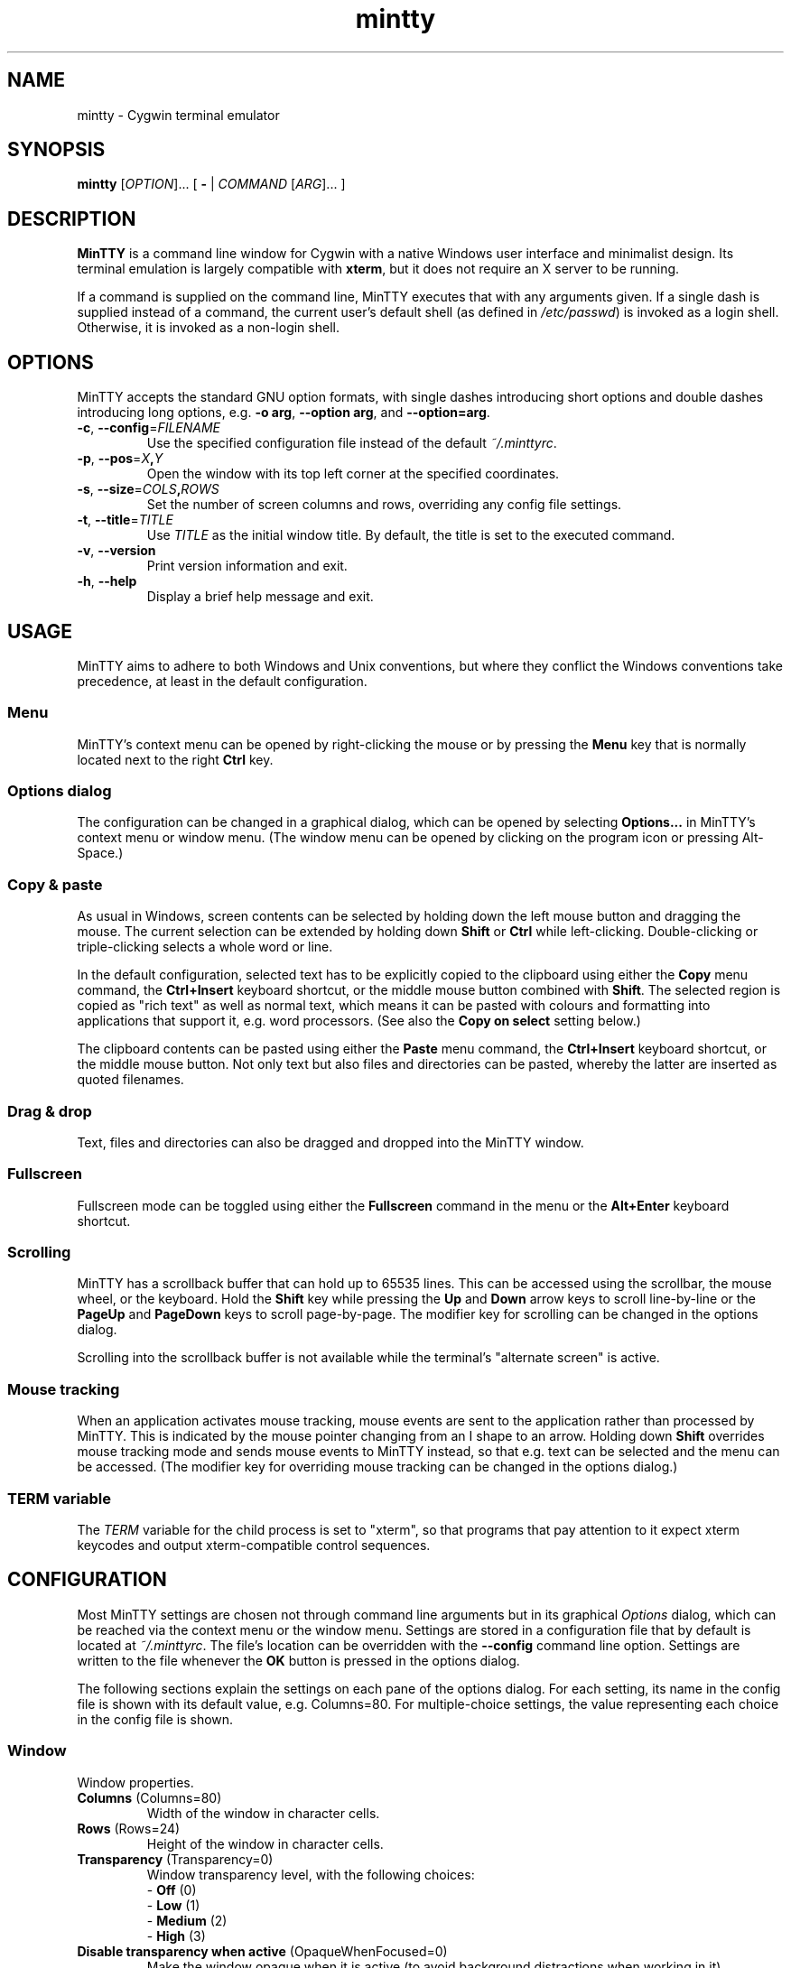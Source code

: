 .\" MinTTY man page
.\"
.\" This 'man' page is Copyright 2009 (c) Andy Koppe and Lee D. Rothstein
.\"
.\" You may distribute, use, and modify this man page under the terms
.\" of the GNU Free Documentation License (GFDL), Version 1.3,
.\" 3 November 2008 (or later) as specified.
.\" Turn off Right Justification
.na
.ad l
.\" Turn off Hyphenation
.nh
.TH mintty 1 2009-03-10 0.3.6 Cygwin

.SH NAME

mintty - Cygwin terminal emulator


.SH SYNOPSIS

\fBmintty\fR [\fIOPTION\fR]... [ \fB-\fR | \fICOMMAND\fR [\fIARG\fR]... ]


.SH DESCRIPTION

\fBMinTTY\fR is a command line window for Cygwin with a native Windows user
interface and minimalist design.
Its terminal emulation is largely compatible with \fBxterm\fR, but it does not
require an X server to be running.

If a command is supplied on the command line, MinTTY executes that with
any arguments given.
If a single dash is supplied instead of a command,
the current user's default shell (as defined in \fI/etc/passwd\fR) is invoked
as a login shell.
Otherwise, it is invoked as a non-login shell.


.SH OPTIONS

MinTTY accepts the standard GNU option formats, with single dashes
introducing short options and double dashes introducing long options,
e.g. \fB-o arg\fR, \fB--option arg\fR, and \fB--option=arg\fR.

.TP
\fB-c\fR, \fB--config\fR=\fIFILENAME\fR
Use the specified configuration file instead of the default \fI~/.minttyrc\fR.

.TP
\fB-p\fR, \fB--pos\fR=\fIX\fB,\fIY\fR
Open the window with its top left corner at the specified coordinates.

.TP
\fB-s\fR, \fB--size\fR=\fICOLS\fB,\fIROWS\fR
Set the number of screen columns and rows, overriding any config file settings.

.TP
\fB-t\fR, \fB--title\fR=\fITITLE\fR
Use \fITITLE\fR as the initial window title.
By default, the title is set to the executed command.

.TP
\fB-v\fR, \fB--version\fR
Print version information and exit.

.TP
\fB-h\fR, \fB--help\fR
Display a brief help message and exit.


.SH USAGE

MinTTY aims to adhere to both Windows and Unix conventions, but where they
conflict the Windows conventions take precedence, at least in the default
configuration.


.SS Menu

MinTTY's context menu can be opened by right-clicking the mouse or by pressing
the \fBMenu\fR key that is normally located next to the right \fBCtrl\fR key.


.SS Options dialog

The configuration can be changed in a graphical dialog, which can be opened by
selecting \fBOptions...\fR in MinTTY's context menu or window menu.
(The window menu can be opened by clicking on the program icon or
pressing Alt-Space.)


.SS Copy & paste

As usual in Windows, screen contents can be selected by holding
down the left mouse button and dragging the mouse.
The current selection can be extended by holding down \fBShift\fR or
\fBCtrl\fR while left-clicking.
Double-clicking or triple-clicking selects a whole word or line.

In the default configuration, selected text has to be explicitly copied
to the clipboard using either the \fBCopy\fR menu command, the
\fBCtrl+Insert\fR keyboard shortcut, or the middle mouse button combined
with \fBShift\fR.
The selected region is copied as "rich text" as well as normal text,
which means it can be pasted with colours and formatting into applications
that support it, e.g. word processors.
(See also the \fBCopy on select\fR setting below.)

The clipboard contents can be pasted using either the \fBPaste\fR menu command,
the \fBCtrl+Insert\fR keyboard shortcut, or the middle mouse button.
Not only text but also files and directories can be pasted,
whereby the latter are inserted as quoted filenames.


.SS Drag & drop

Text, files and directories can also be dragged and dropped into the
MinTTY window.


.SS Fullscreen

Fullscreen mode can be toggled using either the \fBFullscreen\fR command in
the menu or the \fBAlt+Enter\fR keyboard shortcut.


.SS Scrolling

MinTTY has a scrollback buffer that can hold up to 65535 lines.
This can be accessed using the scrollbar, the mouse wheel, or the keyboard.
Hold the \fBShift\fR key while pressing the \fBUp\fR and \fBDown\fR arrow keys
to scroll line-by-line or the \fBPageUp\fR and \fBPageDown\fR keys to scroll
page-by-page.
The modifier key for scrolling can be changed in the options dialog.

Scrolling into the scrollback buffer is not available while the terminal's
"alternate screen" is active.


.SS Mouse tracking

When an application activates mouse tracking, mouse events are sent to the
application rather than processed by MinTTY.
This is indicated by the mouse pointer changing from an I shape to an arrow.
Holding down \fBShift\fR overrides mouse tracking mode and sends mouse
events to MinTTY instead, so that e.g. text can be selected and the menu
can be accessed.
(The modifier key for overriding mouse tracking can be changed in the
options dialog.)


.SS TERM variable

The \fITERM\fR variable for the child process is set to "xterm", so that
programs that pay attention to it expect xterm keycodes and output
xterm-compatible control sequences.


.SH CONFIGURATION

Most MinTTY settings are chosen not through command line arguments but in its
graphical \fIOptions\fR dialog, which can be reached via the context menu or
the window menu.
Settings are stored in a configuration file that by default is located
at \fI~/.minttyrc\fR.
The file's location can be overridden with the \fB--config\fR command line
option.
Settings are written to the file whenever the \fBOK\fR button is pressed in
the options dialog.

The following sections explain the settings on each pane of the options
dialog.
For each setting, its name in the config file is shown with its default
value, e.g. Columns=80. For multiple-choice settings, the value 
representing each choice in the config file is shown.


.SS Window
Window properties.

.TP
\fBColumns\fR (Columns=80)
Width of the window in character cells.

.TP
\fBRows\fR (Rows=24)
Height of the window in character cells.

.TP
\fBTransparency\fR (Transparency=0)
Window transparency level, with the following choices:

.RS
.PD 0
.IP "\- \fBOff\fR (0)"
.IP "\- \fBLow\fR (1)"
.IP "\- \fBMedium\fR (2)"
.IP "\- \fBHigh\fR (3)"
.RE

.TP
\fBDisable transparency when active\fR (OpaqueWhenFocused=0)
Make the window opaque when it is active (to avoid background distractions
when working in it).

.TP
\fBDisplay scrollbar\fR (Scrollbar=1)
Show the scrollbar for accessing the scrollback buffer on the right of the
window.

.TP
\fBClose on Alt-F4\fR (CloseOnAltF4=1)
If enabled, close the window when \fBAlt-F4\fR is pressed, otherwise send the
appropriate keycode to the terminal application.


.SS Looks
Settings for changing MinTTY's appearance.

.TP
\fBColours\fR
Clicking on one of the buttons here opens the colour selection dialog.
In the config file, colours are represented as comma-separated RGB triples
with decimal 8-bit values (i.e. ranging from 0 to 255).

.RS
.PD 0
.IP "\- \fBForeground\fR (ForegroundColour=191,191,191)
.IP "\- \fBBackground\fR (BackgroundColour=0,0,0)
.IP "\- \fBCursor\fR (CursorColour=191,191,191)
.RE

.TP
\fBShow bold text as bright\fR (BoldAsBright=1)
If selected, text with the ANSI bold attribute set is displayed with
increased brightness.
Otherwise, it is shown with a bold font, which tends to look better with
black-on-white text.

.TP
\fBAllow text blinking\fR (AllowBlinking=1)
ANSI text blinking can be disabled here, as it can be rather annoying.

.TP
\fBCursor\fR (CursorType=2)
The following cursor types are available:

.RS
.PD 0
.IP "\- \fBBlock\fR (0)"
.IP "\- \fBLine\fR (2)"
.IP "\- \fBUnderline\fR (1)"
.RE

.TP
\fBEnable cursor blinking\fR (CursorBlinks=1)
If enabled, the cursor blinks at the rate set in Windows' keyboard control
panel.

.SS Font
Settings controlling text display.

.TP
\fBSelect...\fR
Clicking on this button opens the font dialog, where the font and its
properties can be chosen.
In the config file, this corresponds to the following entries:

.RS
.PD 0
.IP "\- \fBFont\fR (Font=Lucida Console)"
.IP "\- \fBSize\fR (FontHeight=10)"
.IP "\- \fBStyle\fR (FontIsBold=0)"
.IP "\- \fBScript\fR (FontCharset=0)"
.RE

.TP
\fBSmoothing\fR (FontQuality=0)
Select the type of font smoothing, if any, from the following choices:

.RS
.PD 0
.IP "\- \fBSystem Default\fR (0)"
.IP "\- \fBNone\fR (2)"
.IP "\- \fBAntialiased\fR (1)"
.IP "\- \fBClearType\fR (3)"
.RE

.TP
\fBCodepage\fR (Codepage=ISO-8859-1:1998 (Latin-1, West Europe))
The codepage used for encoding input and decoding output.
Select \fBUTF-8\fR for 8-bit Unicode.

.SS Keys
Settings controlling keyboard behaviour.

.TP
\fBBackspace keycode\fR (BackspaceSendsDEL=0)
The character to be sent by the backspace key.
The default is \fB^H\fR, because that is the default across Cygwin,
but \fB^?\fR (DEL) can be used instead to free up Ctrl+H for other
purposes, e.g. as the help key in Emacs.

.RS
.PD 0
.IP "\- \fB^H\fR (0)"
.IP "\- \fB^?\fR (1)"
.RE

.TP
\fBEscape keycode\fR (EscapeSendsFS=0)
The character to be sent by the escape key.
The default is the standard escape character \fB^[\fR, but the character
\fB^\(rs\fR can be used instead, thereby allowing the escape key to be used as
one of the special keys in the terminal line settings (see stty(1)).
For example, the escape key can be used instead of Ctrl+C for interrupting
processes, which is impractical with \fB^[\fR, as that is used as the first
character in many multi-character keycodes.

.RS
.PD 0
.IP "\- \fB^[\fR (0)"
.IP "\- \fB^\(rs\fR (1)"
.RE

.TP
\fBAlt key on its own sends ^[\fR (AltSendsESC=0)
The Alt key pressed on its own can be set to send the escape character
\fB^[\fR.
This can be particularly useful when the escape key is set to send
\fB^\(rs\fR instead.

.TP
\fBModifier key for scrolling\fR (ScrollMod=1)
The modifier key that needs to be pressed together with the arrow up/down
or page up/down keys to scroll the scrollback buffer.

.RS
.PD 0
.IP "\- \fBShift\fR (1)"
.IP "\- \fBAlt\fR (2)"
.IP "\- \fBCtrl\fR (4)"
.RE

.SS Mouse
Settings controlling mouse support.

.TP
\fBRight click action\fR (RightClickAction=0)
Action to take when clicking the right mouse button.

.RS
.PD 0
.IP "\- \fBShow menu\fR (0): Display the context menu.
.IP "\- \fBExtend\fR (1): Extend the selected region.
.IP "\- \fBPaste\fR (2): Paste the clipboard contents.
.RE

.TP
\fBCopy on select\fR (CopyOnSelect=0)
If enabled, the region selected with the mouse is copied to the clipboard as
soon as the mouse button is released, thus emulating X Window behaviour.
Otherwise, the selected region has to be copied explicitly using the context
menu or the Ctrl+Insert key combination.

.TP
\fBDefault click target\fR (ClickTargetsApp=1)
This applies to application mouse mode, i.e. when the application activates
xterm-style mouse reporting.
In that mode, mouse clicks can be sent either to the application to process,
or to the window for the usual actions: select, extend, paste, show menu.

.RS
.PD 0
.IP "\- \fBWindow\fR (0)
.IP "\- \fBApplication\fR (1)
.RE

.TP
\fBModifier key overriding default\fR (ClickTargetMod=1)
The modifier key selected here can be used to override the default click
target in application mouse mode.
With the default settings, clicks are sent to the application,
and Shift has to be pressed while clicking in order to trigger window actions
instead.

.RS
.PD 0
.IP "\- \fBShift\fR (1)"
.IP "\- \fBAlt\fR (2)"
.IP "\- \fBCtrl\fR (4)"

.RE

.SS Output
Settings for output devices other than the terminal screen.

.TP
\fBPrinter\fR (Printer=)
The ANSI standard defines control sequences for sending text to a printer,
which are used by some terminal applications such as the mail reader pine.
The Windows printer to send such text to can be selected here.
By default, printing is disabled.

.TP
\fBBell action\fR (BellType=1)
The action to take when the application sends the bell character \fB^G\fR.

.RS
.PD 0
.IP "\- \fBNone\fR (0)"
.IP "\- \fBSystem sound\fR (1)"
.IP "\- \fBFlash window\fR (2)"
.RE


.SH KEYCODES

For alphanumeric and symbol keys MinTTY uses the Windows keyboard layout 
to translate key presses into characters, which means that the keyboard layout
can be switched using the standard Windows mechanisms for that purpose.
AltGr combinations, "dead keys" and input method editors (IMEs) are all
supported.

The Windows keyboard layout yields Unicode codepoints, which are encoded
using the \fBCodepage\fR selected in MinTTY's configuration before sending them
to the application.
(The UTF-8 codepage can be selected for full Unicode input support.)

Should the available keyboard layouts lack required features,
Microsoft's \fBKeyboard Layout Creator\fR (MSKLC), available from
\fIhttp://www.microsoft.com/Globaldev/tools/msklc.mspx\fR,
can be used to create custom keyboard layouts.

For other keys, MinTTY sends xterm keycodes as described at
\fIhttp://invisible-island.net/xterm/ctlseqs/ctlseqs.html\fR, with a few
minor changes and additions.

Caret notation is used to show control characters.
See \fIhttp://en.wikipedia.org/wiki/Caret_notation\fR for an explanation.


.SS Letter keys

If the Windows keyboard layout does not have a keycode for a letter key press
and the \fBCtrl\fR key is down, MinTTY sends a control character.
The character sent corresponds to the key's "virtual keycode".
For keyboards with Latin scripts the virtual keycodes reflect the keys' labels,
whereas for others, the virtual keys are usually laid out the same as on the US
keyboard.

.RS
.TS
tab(#) nospaces;
LI    LB    LB
LB    LfC   LfC.
Key  #Ctrl #Ctrl+Shift/Alt
A    #^A   #^[^A
B    #^B   #^[^B
...
Z    #^Z   #^[^Z
.TE
.RE

.SS Number and symbol keys

In the same way as for letter keys, the Windows keyboard layout is consulted
first for number and symbol keys. If that comes back empty, and \fBCtrl\fR is
down, the following keycodes are sent.

Unlike xterm, MinTTY ignores VT100 "application keypad mode" for the numpad.
Instead, it relies on the state of \fBNumLock\fR to decide how to handle number
pad keys.
As usual on Windows, when \fBNumLock\fR is off, the number pad keys are treated
as arrow and editing keys, and when it is on, they are treated as number and
symbol keys.
Application keypad codes can still be sent though, by holding down \fBCtrl\fR 
while \fBNumLock\fR is on.

Furthermore, the number keys as well as the comma,
period, plus and minus keys on the main part of the keyboard also send
application keypad codes when pressed simultaneously with \fBCtrl\fR.
This makes those keycodes more accessible to laptop users and more useful
as application shortcuts.

Finally, the keycodes can be modified by holding \fBShift\fR or \fBAlt\fR as
well as \fBCtrl\fR.

.RS
.TS
tab(#) nospaces;
LI  LB   LB
LB  LfC  LfC.
Key#Ctrl#Ctrl+Shift/Alt
*  #^[Oj#^[[j
+  #^[Ok#^[[k
,  #^[Ol#^[[l
-  #^[Om#^[[m
\. #^[On#^[[n
/  #^[Oo#^[[o
0  #^[Op#^[[p
1  #^[Oq#^[[q
\fR...#
9  #^[Oy#^[[y
.TE
.RE

Some of the symbol keys send control characters when pressed together with
\fBCtrl\fR.
These are the characters between \fB^Z\fR (ASCII 26) and space (32).
Their positions on the keyboard are hard-coded based on the US keyboard layout.

.RS
.TS
tab(#) nospaces;
LI    LB    LB
LB    L     L.
Key  #Ctrl #Ctrl+Shift/Alt
[{   #^[   #^[^[
]}   #^]   #^[^]
\(rs|#^\(rs#^[^\(rs
'"   #^^   #^[^^
/?   #^_   #^[^_
.TE
.RE


.SS Control keys

The keys here send the usual control characters, but there are a few
MinTTY-specific additions here that make combinations involving those
characters available as separate keycode.

.RS
.TS
tab(#) nospaces;
LI        s     LB    LB    LB    LB    LB
LB        L     L     L     L     L     L.
Key            #Shift#Crtl #C+S   #Alt  #A+S
Space    #\fIsp\fR#\fIsp\fR#^@   #^[^@
Enter    #^M   #J    #^^   #^[^^
Tab      #^I   #^[[Z #^[Oz #^[OZ
Back (^H)#^H   #^H   #^?   #^[^?  #^[^H #^[\fIsp\fR
Back (^?)#^?   #^?   #^_   #^[^_  #^[^? #^[\fIsp\fR
Esc (^[) #^[   #^]
Esc (^\(rs)#^\(rs#^]
Pause    #^]   #^[^]
Break    #^\(rs#^[^\(rs
.TE
.RE

The \fBBack\fR and \fBEsc\fR can be configured in the options dialog, so
different keycodes depending on those settings are shown here.

On most keyboards \fBPause\fR and \fBBreak\fR share a key, whereby \fBCtrl\fR
has to be pressed to get the \fBBreak\fR function.


.SS Modifier Keys

The remaining keys all use a common encoding for modifier keys that was
introduced by xterm. When one or more of the following modifier keys are
pressed, they is encoded by adding the associated value to 1.

.RS
.PD 0
.IP "\- \fBShift\fR: 1
.IP "\- \fBAlt  \fR: 2
.IP "\- \fBCtrl \fR: 4
.RE

For example, Shift+Alt would be encoded as \fB4\fR (i.e. 1+1+2). The modifier
encoding is shown as \fIm\fR in the following sections.


.SS Cursor keys

Cursor keycodes without modifier keys depend on the "application cursor mode",
which is used by fullscreen applications such as editors and pagers. When
one or more modifier keys are pressed, the modifier encoding is added to the
keycodes as shown.

.RS
.TS
tab(#) nospaces;
LI    s     LB    LB
LB    L     L     L.
Key        #app  #modified
Up   #^[[A #^[OA #^[[1;\fIm\fRA
Down #^[[B #^[OB #^[[1;\fIm\fRB
Right#^[[C #^[OC #^[[1;\fIm\fRC
Left #^[[D #^[OD #^[[1;\fIm\fRD
.TE
.RE


.SS Editing keys

There is no special application mode for the editing keys in the block of six,
but modifier keys can be applied.

.RS
.TS
tab(#) nospaces;
LI     s     LB
LB     L     L.
Key         #modified
Insert#^[[2~#^[[2;\fIm\fR~
Delete#^[[3~#^[[3;\fIm\fR~
Home  #^[[1~#^[[1;\fIm\fR~
End   #^[[4~#^[[4;\fIm\fR~
PgUp  #^[[5~#^[[5;\fIm\fR~
PgDn  #^[[6~#^[[6;\fIm\fR~
.TE
.RE


.SS Function keys

\fBF1\fR through \fBF4\fR send numpad-style keycodes, because they
emulate the four PF keys above the number pad on the VT100 terminal.
The remaining function keys send codes that were introduced with
the VT220 terminal.

.RS
.TS
tab(#) nospaces;
LI  s      LB
LB  L      L.
Key       #modified
F1 #^[OP  #^[[1;\fIm\fRP
F2 #^[OQ  #^[[1;\fIm\fRQ
F3 #^[OR  #^[[1;\fIm\fRR
F4 #^[OS  #^[[1;\fIm\fRS
F5 #^[[15~#^[[15;\fIm\fR~
F6 #^[[17~#^[[17;\fIm\fR~
F7 #^[[18~#^[[18;\fIm\fR~
F8 #^[[19~#^[[19;\fIm\fR~
F9 #^[[20~#^[[20;\fIm\fR~
F10#^[[21~#^[[21;\fIm\fR~
F11#^[[23~#^[[23;\fIm\fR~
F12#^[[24~#^[[24;\fIm\fR~
.TE
.RE


.SS Mousewheel

In xterm mouse reporting modes, the mousewheel is treated is a pair of mouse
buttons.
However, the mousewheel can also be used for scrolling in applications such as
\fIless\fR that do not support xterm mouse reporting but that do use the
alternatescreen.
Under those circumstances, mousewheel events are
encoded as arrow up/down or page/up down keys, combined with the
\fBModifier key for scrolling\fR as selected on the \fBKeys\fR page of
the options dialog:

.RS
.PD 0
.IP "\- \fBline up\fR:   ^[[1;\fIm\fRA
.IP "\- \fBline down\fR: ^[[1;\fIm\fRB
.IP "\- \fBpage up\fR:   ^[[5;\fIm\fR~
.IP "\- \fBpage down\fR: ^[[6;\fIm\fR~
.RE

The number of line up/down events sent per mousewheel notch depends on
the relevant Windows setting on the \fBWheel\fR tab of the \fBMouse\fR
control panel.
Page up/down codes can be sent by holding down Shift while scrolling.
The Windows wheel setting can also be set to always scroll a whole screen at
a time.


.SH TIPS

A few tips on MinTTY use.


.SS Shortcuts

The mintty Cygwin package installs a shortcut in the Windows start menu
under \fIAll Programs/Cygwin\fR.
It starts mintty with a '-' as its only argument, which tells it to invoke
the user's default shell as a login shell.

Shortcuts are also a convenient way to start MinTTY with additional options
and different commands.
For example, shortcuts for access to remote machines can be created by
invoking \fIssh\fR. 
The command simply needs to be appended to the target field of the shortcut
(in the shortcut's properties):

.RS
Target:  C:\\Cygwin\\bin\\mintty.exe \fBssh server\fR
.RE

The working directory for the session can be set in the "Start In:" field.
(But note that the bash login profile cd's to the user's home directory.)

Another convenient feature of shortcuts is the ability to assign a global
shortcut keys, which allow MinTTY to be invoked easily without using
to the mouse.


.SS Global variables

The standard Cygwin console that is based on the Windows Command Prompt
is invoked from the script \fICygwin.bat\fR, which may include settings
of environment variables, in particular \fIPATH\fR and \fICYGWIN\fR. 
(See http://www.cygwin.com/cygwin-ug-net/using-cygwinenv.html on how to
configure Cygwin using the \fICYGWIN\fR variable.)

Unfortunately Windows shortcuts do not allow the setting of environment
variables, but variables can be set globally in Windows via a button on the
\fBAdvanced\fR tab of the \fBSystem Properties\fR.
Alternatively, global variables can be set using the \fIsetx\fR command
line utility, which comes pre-installed with some versions of Windows
but is also available as part of the free (as in beer) Windows 2003
Resource Kit Tools.


.SS Starting mintty from a batch file

Of course MinTTY can also be started from a batch file.
It needs to be invoked through the \fIstart\fR command though, so as to 
avoid the batch file's console window staying open while MinTTY is running.
For example:

.RS
start mintty -
.RE


.SS Terminal line settings

Terminal line settings can be viewed or changed with the \fBstty\fR utility,
which is installed as part of Cygwin's core utilities package.
Among other things, it can set the control characters used for generating
signals or editing an input line.

See the \fBstty\fR man page for all the details, but here are a few examples.
The commands can be included in shell startup files to make them permanent.

To change the key for deleting a whole word from \fBCtrl+W\fR to
\fBCtrl+Backspace\fR (assuming the \fBBackspace\fR keycode is set to \fB^H\fR):

.RS
.nf
\fC
stty werase '^?'
\fR
.fi
.RE

To use \fBCtrl+Enter\fR instead of \fBCtrl+D\fR for end of file:

.RS
.nf
\fC
stty eof '^^'
\fR
.fi
.RE

To use \fBPause\fR and \fBBreak\fR instead of \fBCtrl+Z\fR and \fBCtrl+C\fR for
suspending or interrupting a process, and to also disable the
stackdump-producing SIGQUIT:

.RS
.nf
\fC
stty susp '^]' swtch '^]' intr '^\' quit '^-'
\fR
.fi
.RE

With these settings, the \fBEsc\fR key can also be used to interrupt
processes by setting the \fBEsc\fR keycode to \fB^\\\fR.
The standard escape character \fB^[\fR cannot be used for that purpose
because it appears as the first character in many other keycodes.


.SS Readline configuration

Keyboard input for the \fBbash\fR shell and other program that use the
\fBreadline\fR library can be be configured through the so-called
\fIinputrc\fR file. Unless overridden by setting the \fIINPUTRC\fR variable,
this is located at \fI~/.inputrc\fR.

It consists of bindings of keycodes to readline commands.
Comments start with a hash character.
The file format is explained fully in the bash manual.

The default inputrc configuration does not support the \fBHome\fR and
\fBEnd\fR keys.
These two lines fix this:

.RS
.nf
\fC
"\e[1~": beginning-of-line
"\e[4~": end-of-line
\fR
.fi
.RE

Anyone used to Windows key combinations for editing text might find the
following bindings useful:

.RS
.nf
\fC
# Ctrl+Left/Right to move by whole words
"\\e[1;5D": backward-word
"\\e[1;5C": forward-word

# Ctrl+Backspace/Delete to delete whole words
"\\d": backward-kill-word
"\\e[3;5~": kill-word

# Ctrl+Shift+Backspace/Delete to delete to start/end of the line
"\\e\\d": backward-kill-line
"\\e[3;6~": kill-line

# Alt-Backspace for undo
"\\e\\b": undo
\fR
.fi
.RE

Finally, a couple of bindings for convenient searching of the command history.
Just enter the first few characters of a previous command and press
\fBCtrl-Up\fR to look it up.

.RS
.nf
\fC
# Ctrl-Up/Down for searching command history
"\\e[1;5A": history-search-backward
"\\e[1;5B": history-search-forward
\fR
.fi
.RE


.SS Mousewheel scrolling for less

No, this is not some sort of special offer, but a guide on how to enable
mousewheel scrolling in the pager program \fBless\fR.
Key bindings for \fBless\fR can be specified in the text file \fI~/.lesskey\fR.

Beware though, before such bindings can be used, they have be translated into,
the binary file \fI~/.less\fR using the \fBlesskey\fR tool.
(That probably saves about 0.0042 seconds when starting \fBless\fR).
See \fBlesskey\fR(1) for details.

Here are the lesskey lines needed for mousewheel support, assuming the
default \fIShift\fR is the scroll modifier key.
For \fBAlt\fR or \fBCtrl\fR, replace the \fB2\fRs in the keycodes with
\fB3\fRs or \fB5\fRs, respectively.

.RS
.nf
\fC
\\e[1;2A back-line
\\e[1;2B forw-line
\\e[5;2B back-screen
\\e[6;2B forw-screen
\fR
.fi
.RE

.SH LIMITATIONS

.SS Console Issue

MinTTY is not a full replacement for the \fBCygwin\fR console
that is based on the Windows command prompt (\fIcmd.exe\fR).
Like xterm and rxvt, MinTTY communicates with the child process through a
pseudo terminal device, which Cygwin emulates using Windows pipes.
This means that native Windows command line programs started in MinTTY see
a pipe rather than a console device.
As a consequence, interactive input often does not work correctly, and
direct calls to Win32 console functions will fail.
Programs that only output text are usually fine though.


.SS Termcap/terminfo

MinTTY does not have its own \fItermcap\fR or \fIterminfo\fR entry;
instead, it simply pretends to be an xterm.


.SS Missing xterm features

MinTTY is nowhere near as configurable as xterm, and its keycodes
are fixed according to xterm's VT220-style keyboard behaviour (albeit
with a number of MinTTY-specific extensions).
Neither Tektronix 4014 emulation nor mouse highlighting mode are supported.


.SH SEE ALSO

bash
stty
lesskey



.SH ACKNOWLEDGEMENTS

MinTTY is based on PuTTY version 0.60 by Simon Tatham and contributors,
so big thanks to everyone involved.
Thanks also to KDE's Oxygen team for the program icon.


.SH COPYRIGHT

Copyright (C) 2008-09 Andy Koppe.

MinTTY is released under the terms of the the \fIGNU General Public License\fR
version 3 or later.
See \fIhttp://gnu.org/licenses/gpl/html\fR for the license text. 
There is NO WARRANTY, to the extent permitted by law.


.SH CONTACT

Please report bugs or suggest enhancements via the MinTTY issue tracker at
\fIhttp://mintty.googlecode.com/issues\fR. 
Questions can be directed to the MinTTY discussion group at
\fIhttp://groups.google.com/group/mintty-discuss\fR or
the Cygwin mailing list at \fIcygwin@cygwin.com\fR.


.SH AUTHOR

This manual page was written by Andy Koppe with much appreciated help
from Lee D. Rothstein.
